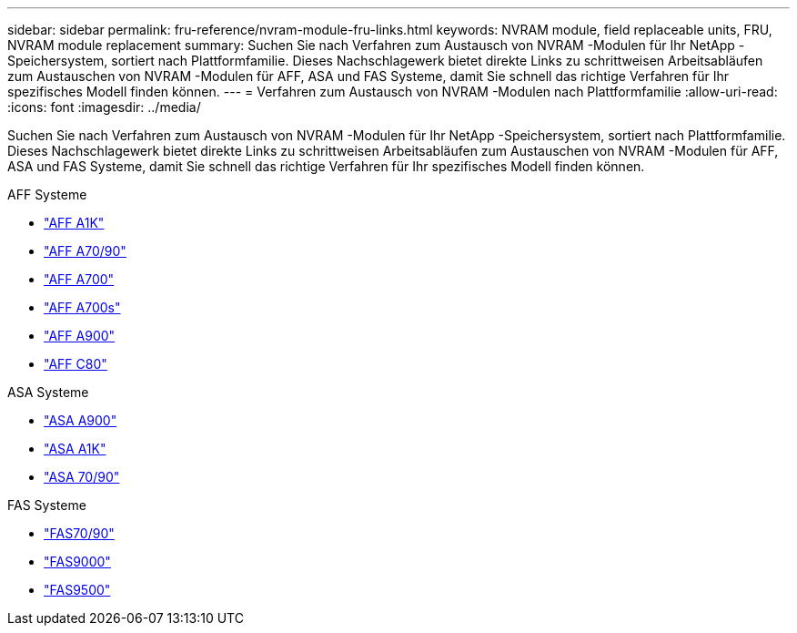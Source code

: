 ---
sidebar: sidebar 
permalink: fru-reference/nvram-module-fru-links.html 
keywords: NVRAM module, field replaceable units, FRU, NVRAM module replacement 
summary: Suchen Sie nach Verfahren zum Austausch von NVRAM -Modulen für Ihr NetApp -Speichersystem, sortiert nach Plattformfamilie.  Dieses Nachschlagewerk bietet direkte Links zu schrittweisen Arbeitsabläufen zum Austauschen von NVRAM -Modulen für AFF, ASA und FAS Systeme, damit Sie schnell das richtige Verfahren für Ihr spezifisches Modell finden können. 
---
= Verfahren zum Austausch von NVRAM -Modulen nach Plattformfamilie
:allow-uri-read: 
:icons: font
:imagesdir: ../media/


[role="lead"]
Suchen Sie nach Verfahren zum Austausch von NVRAM -Modulen für Ihr NetApp -Speichersystem, sortiert nach Plattformfamilie.  Dieses Nachschlagewerk bietet direkte Links zu schrittweisen Arbeitsabläufen zum Austauschen von NVRAM -Modulen für AFF, ASA und FAS Systeme, damit Sie schnell das richtige Verfahren für Ihr spezifisches Modell finden können.

[role="tabbed-block"]
====
.AFF Systeme
--
* link:../a1k/nvram-replace.html["AFF A1K"]
* link:../a70-90/nvram-replace.html["AFF A70/90"]
* link:../a700/nvram-module-or-nvram-dimm-replacement.html["AFF A700"]
* link:../a700s/nvram-or-nvram-dimm-replacement.html["AFF A700s"]
* link:../a900/nvram_module_or_nvram_dimm_replacement.html["AFF A900"]
* link:../c80/nvram-replace.html["AFF C80"]


--
.ASA Systeme
--
* link:../asa900/nvram_module_or_nvram_dimm_replacement.html["ASA A900"]
* link:../asa-r2-a1k/nvram-replace.html["ASA A1K"]
* link:../asa-r2-70-90/nvram-replace.html["ASA 70/90"]


--
.FAS Systeme
--
* link:../fas-70-90/nvram-replace.html["FAS70/90"]
* link:../fas9000/nvram-module-or-nvram-dimm-replacement.html["FAS9000"]
* link:../fas9500/nvram_module_or_nvram_dimm_replacement.html["FAS9500"]


--
====